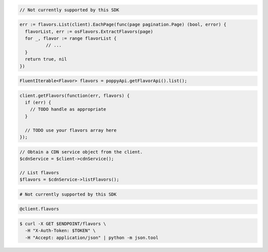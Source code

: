 .. code-block:: csharp

  // Not currently supported by this SDK

.. code-block:: go

  err := flavors.List(client).EachPage(func(page pagination.Page) (bool, error) {
    flavorList, err := osFlavors.ExtractFlavors(page)
    for _, flavor := range flavorList {
            // ...
    }
    return true, nil
  })

.. code-block:: java

  FluentIterable<Flavor> flavors = poppyApi.getFlavorApi().list();

.. code-block:: javascript

  client.getFlavors(function(err, flavors) {
    if (err) {
      // TODO handle as appropriate
    }

    // TODO use your flavors array here
  });

.. code-block:: php

  // Obtain a CDN service object from the client.
  $cdnService = $client->cdnService();

  // List flavors
  $flavors = $cdnService->listFlavors();

.. code-block:: python

  # Not currently supported by this SDK

.. code-block:: ruby

  @client.flavors

.. code-block:: sh

  $ curl -X GET $ENDPOINT/flavors \
    -H "X-Auth-Token: $TOKEN" \
    -H "Accept: application/json" | python -m json.tool

